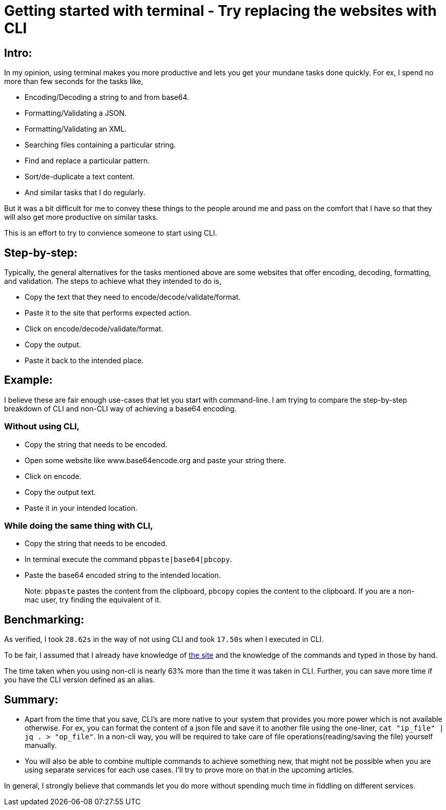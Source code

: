 = Getting started with terminal - Try replacing the websites with CLI

:date: 2019-01-10
:category: Command-Line
:tags: Command-Line, Productivity

== Intro:

In my opinion, using terminal makes you more productive and lets you get your mundane tasks done quickly. For ex, I spend no more than few seconds for the tasks like,

- Encoding/Decoding a string to and from base64.
- Formatting/Validating a JSON.
- Formatting/Validating an XML.
- Searching files containing a particular string.
- Find and replace a particular pattern.
- Sort/de-duplicate a text content.
- And similar tasks that I do regularly.

But it was a bit difficult for me to convey these things to the people around me and pass on the comfort that I have so that they will also get more productive on similar tasks.

This is an effort to try to convience someone to start using CLI.

== Step-by-step:
Typically, the general alternatives for the tasks mentioned above are some websites that offer encoding, decoding, formatting, and validation.  The steps to achieve what they intended to do is,

- Copy the text that they need to encode/decode/validate/format.
- Paste it to the site that performs expected action.
- Click on encode/decode/validate/format.
- Copy the output.
- Paste it back to the intended place.

== Example:
I believe these are fair enough use-cases that let you start with command-line. I am trying to compare the step-by-step breakdown of CLI and non-CLI way of achieving a base64 encoding.

### Without using CLI,

- Copy the string that needs to be encoded.
- Open some website like www.base64encode.org and paste your string there.
- Click on encode.
- Copy the output text.
- Paste it in your intended location.

### While doing the same thing with CLI,

- Copy the string that needs to be encoded.
- In terminal execute the command `pbpaste|base64|pbcopy`.
- Paste the base64 encoded string to the intended location.

> Note: `pbpaste` pastes the content from the clipboard, `pbcopy` copies the content to the clipboard. If you are a non-mac user, try finding the equivalent of it.

== Benchmarking:

As verified, I took `28.62s` in the way of not using CLI and took `17.50s` when I executed in CLI.

To be fair, I assumed that I already have knowledge of http://www.base64encode.org[the site] and the knowledge of the commands and typed in those by hand.

The time taken when you using non-cli is nearly 63% more than the time it was taken in CLI. Further, you can save more time if you have the CLI version defined as an alias.

== Summary:

- Apart from the time that you save, CLI's are more native to your system that provides you more power which is not available otherwise. For ex, you can format the content of a json file and save it to another file using the one-liner, `cat "ip_file" | jq . > "op_file"`. In a non-cli way, you will be required to take care of file operations(reading/saving the file) yourself manually.
- You will also be able to combine multiple commands to achieve something new, that might not be possible when you are using separate services for each use cases. I’ll try to prove more on that in the upcoming articles.

In general, I strongly believe that commands let you do more without spending much time in fiddling on different services.